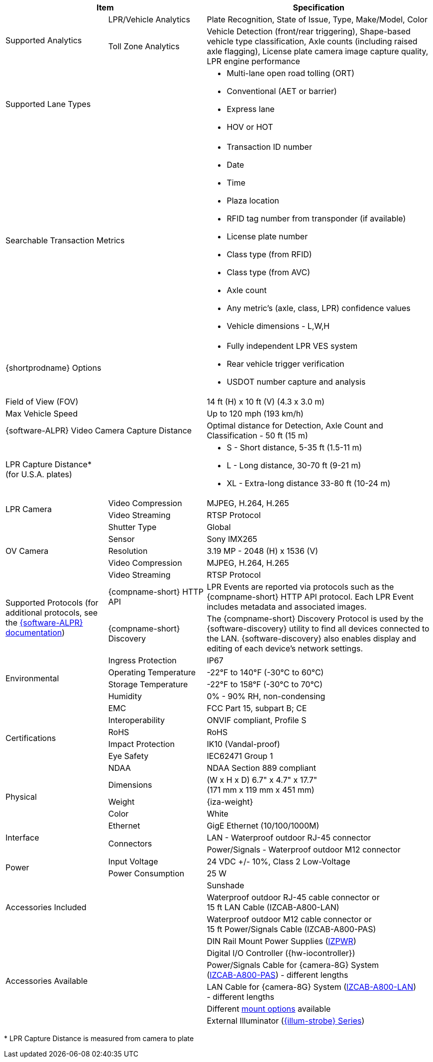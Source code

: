 [table.withborders,options="header",cols="24,23,53"]
|===
2+.^| Item
// {set:cellbgcolor:#c0c0c0}

.^| Specification
// {set:cellbgcolor:#c0c0c0}

.2+.^| Supported Analytics
{set:cellbgcolor!}
.^| LPR/Vehicle Analytics
.^| Plate Recognition, State of Issue, Type, Make/Model, Color


.^| Toll Zone Analytics
.^| Vehicle Detection (front/rear triggering),
Shape-based vehicle type classification,
Axle counts (including raised axle flagging),
License plate camera image capture quality,
LPR engine performance

2+.^| Supported Lane Types

.^a| * Multi-lane open road tolling (ORT)
* Conventional (AET or barrier)
* Express lane
* HOV or HOT

2+.^| Searchable Transaction Metrics

.^a| * Transaction ID number
* Date
* Time
* Plaza location
* RFID tag number from transponder (if available)
* License plate number
* Class type (from RFID)
* Class type (from AVC)
* Axle count
* Any metric's (axle, class, LPR) confidence values
* Vehicle dimensions - L,W,H

2+.^| {shortprodname} Options

.^a| * Fully independent LPR VES system
* Rear vehicle trigger verification
* USDOT number capture and analysis

2+.^| Field of View (FOV)

.^| 14 ft (H) x 10 ft (V) (4.3 x 3.0 m)

2+.^| Max Vehicle Speed

.^| Up to 120 mph (193 km/h)

2.1+.^| {software-ALPR} Video Camera Capture Distance

.^a| Optimal distance for Detection, Axle Count and Classification -
50 ft (15 m)

2.1+.^| LPR Capture Distance* +
(for U.S.A. plates)

.^a| * S - Short distance, 5-35 ft (1.5-11 m)
* L - Long distance, 30-70 ft (9-21 m)
* XL - Extra-long distance 33-80 ft (10-24 m)

//.3+.^| LPR Illumination
//.1+.^| Number of LEDs
//.^a| * DR, IR - 15 high power LEDs
//* DRW, IRW - 10 high power LEDs

//.1+.^| Wavelength
//.^a| * DR - Deep Red
//* IR - Infrared

//.1+.^| Beam Angle
//.^a| * S - 40°x16°
//* L - 15°x15°
//* XL - 15°x15°

.2+.^| LPR Camera

//.6+.^| LPR Camera
//.^| Shutter Type
//.^| Global


//.^| Sensor
//.^| Sony IMX265


//.^| Resolution
//.^| 3.19 MP - 2048 (H) x 1536 (V)


//.1+.^| Lens
//.^a| * S - 6-22 mm; Motorized Zoom and Auto-focus
//* L - 12-40 mm; Motorized Zoom and Auto-focus
//* XL - 12-50 mm; Manual Zoom and Focus

.^| Video Compression
.^| MJPEG, H.264, H.265


.^| Video Streaming
.^| RTSP Protocol

//.3+.^| OV Illumination
//.1+.^| Number of LEDs
//.^a| * DR, IR - No visible light LEDs
//* DRW, IRW - 5 high power LEDs

//.1+.^| Wavelength
//.^a| * DR, IR, - N/A
//* DRW, IRW - Visible, Warm White


//.1+.^| Beam Angle
//.^a| * S - 40°x16°
//* L - 15°x15°
//* XL - 15°x15°

.5+.^| OV Camera

//.6+.^| OV Camera
.^| Shutter Type
.^| Global


.^| Sensor
.^| Sony IMX265


.^| Resolution
.^| 3.19 MP - 2048 (H) x 1536 (V)

//.1+.^| Lens
//.^a| * S - 6-22 mm; Motorized Zoom and Auto-focus
//* L - 12-40 mm; Motorized Zoom and Auto-focus
//* XL - 12-50 mm; Manual Zoom and Focus

.^| Video Compression
.^| MJPEG, H.264, H.265


.^| Video Streaming
.^| RTSP Protocol

.2+.^| Supported Protocols (for additional protocols, see the xref:RoadViewALPR:DocList.adoc[ {software-ALPR} documentation])
.^| {compname-short} HTTP API
.^| LPR Events are reported via protocols such as the {compname-short} HTTP API protocol. Each LPR Event includes metadata and associated images.


.^| {compname-short} Discovery
.^| The {compname-short} Discovery Protocol is used by the {software-discovery} utility to find all devices connected to the LAN. {software-discovery} also enables display and editing of each device's network settings.

//include::ROOT:partial$p-AI-processor-specs.adoc[AI Processor Specs]

.4+.^| Environmental
.^| Ingress Protection
.^| IP67


.^| Operating Temperature
.^| -22°F to 140°F (-30°C to 60°C)


.^| Storage Temperature
.^| -22°F to 158°F (-30°C to 70°C)


.^| Humidity
.^| 0% - 90% RH, non-condensing

.6+.^| Certifications
.^| EMC
.^| FCC Part 15, subpart B; CE


.^| Interoperability
.^| ONVIF compliant, Profile S


.^| RoHS
.^| RoHS


.^| Impact Protection
.^| IK10 (Vandal-proof)


.^| Eye Safety
.^| IEC62471 Group 1


.^| NDAA
.^| NDAA Section 889 compliant

.3+.^| Physical
.^| Dimensions
.^| (W x H x D) 6.7" x 4.7" x 17.7" +
(171 mm x 119 mm x 451 mm)


.^| Weight
.^| {iza-weight}


.^| Color
.^| White

.3+.^| Interface
.^| Ethernet
.^| GigE Ethernet (10/100/1000M)


.2+.^| Connectors
.^| LAN - Waterproof outdoor RJ-45 connector



.^| Power/Signals - Waterproof outdoor M12 connector


//.1+.^| Digital Inputs (Trigger)
//.^a| * Dry Trigger: 5V ({plus})
//* Wet Trigger GND
//* Dry/Wet Trig Input

//.1+.^| Digital Outputs
//.^a| * OV Strobe: 5 V isolated
//* RS485 (A/B)


.2+.^| Power
.^| Input Voltage
.^| 24 VDC {plus}/- 10%, Class 2 Low-Voltage


.^| Power Consumption
.^| 25 W

2.3+.^| Accessories Included

.^| Sunshade
.^a| Waterproof outdoor RJ-45 cable connector or +
15 ft LAN Cable (IZCAB-A800-LAN)
.^a| Waterproof outdoor M12 cable connector or +
15 ft Power/Signals Cable (IZCAB-A800-PAS)

2.6+.^| Accessories Available

.^| DIN Rail Mount Power Supplies (xref:IZPWR:DocList.adoc[IZPWR])

.^| Digital I/O Controller ({hw-iocontroller})

.^| Power/Signals Cable for {camera-8G} System+++<br>+++
(xref:IZCAB-A800-PAS:DocList.adoc[IZCAB-A800-PAS]) - different lengths

.^| LAN Cable for {camera-8G} System
(xref:IZCAB-A800-LAN:DocList.adoc[IZCAB-A800-LAN]) +
- different lengths

.^| Different xref:MNT-ProdToMountMap:DocList.adoc[mount options] available

.^| External Illuminator (xref:IZS:DocList.adoc[{illum-strobe} Series])

|===

+++*+++ LPR Capture Distance is measured from camera to plate +
